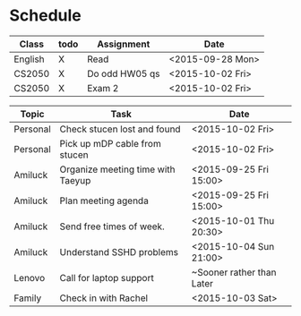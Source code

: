 * Schedule

| Class   | todo | Assignment     | Date             |
|---------+------+----------------+------------------|
| English | X    | Read           | <2015-09-28 Mon> |
| CS2050  | X    | Do odd HW05 qs | <2015-10-02 Fri> |
| CS2050  | X    | Exam 2         | <2015-10-02 Fri> |

| Topic    | Task                              | Date                      |
|----------+-----------------------------------+---------------------------|
| Personal | Check stucen lost and found       | <2015-10-02 Fri>          |
| Personal | Pick up mDP cable from stucen     | <2015-10-02 Fri>          |
|----------+-----------------------------------+---------------------------|
| Amiluck  | Organize meeting time with Taeyup | <2015-09-25 Fri 15:00>    |
| Amiluck  | Plan meeting agenda               | <2015-09-25 Fri 15:00>    |
| Amiluck  | Send free times of week.          | <2015-10-01 Thu 20:30>    |
| Amiluck  | Understand SSHD problems          | <2015-10-04 Sun 21:00>    |
|----------+-----------------------------------+---------------------------|
| Lenovo   | Call for laptop support           | ~Sooner rather than Later |
|----------+-----------------------------------+---------------------------|
| Family   | Check in with Rachel              | <2015-10-03 Sat>          |
